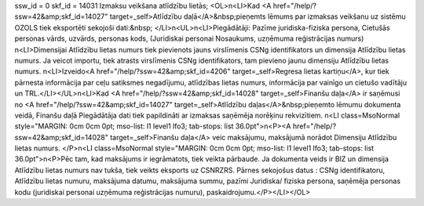 ssw_id = 0skf_id = 14031Izmaksu veikšana atlīdzību lietās;<OL>\n<LI>Kad <A href="/help/?ssw=42&amp;skf_id=14027" target=_self>Atlīdzību daļā</A>&nbsp;pieņemts lēmums par izmaksas veikšanu uz sistēmu OZOLS tiek eksportēti sekojoši dati:&nbsp; </LI>\n<UL>\n<LI>Piegādātāji: Pazīme juridiska-fiziska persona, Cietušās personas vārds, uzvārds, personas kods, (Juridiskai personai Nosaukums, uzņēmuma reģistrācijas numurs) \n<LI>Dimensijai Atlīdzību lietas numurs tiek pievienots jauns virslīmenis CSNg identifikators un dimensija Atlīdzību lietas numurs. Ja veicot importu, tiek atrasts virslīmenis CSNg identifikators, tam pievieno jaunu dimensiju Atlīdzību lietas numurs. \n<LI>Izveido<A href="/help/?ssw=42&amp;skf_id=4206" target=_self>Regresa lietas kartiņu</A>, kur tiek pārnesta informācija par ceļu satiksmes negadījumu, atlīdzības lietas numurs, informācija par vainīgo un cietušo vadītāju un TRL.</LI></UL>\n<LI>Kad <A href="/help/?ssw=42&amp;skf_id=14028" target=_self>Finanšu daļa</A> ir saņēmusi no <A href="/help/?ssw=42&amp;skf_id=14027" target=_self>Atlīdzību daļas</A>&nbsp;pieņemto lēmumu dokumenta veidā, Finanšu daļā Piegādātāja dati tiek papildināti ar izmaksas saņēmēja norēķinu rekvizītiem. \n<LI class=MsoNormal style="MARGIN: 0cm 0cm 0pt; mso-list: l1 level1 lfo3; tab-stops: list 36.0pt">\n<P><A href="/help/?ssw=42&amp;skf_id=14028" target=_self>Finanšu daļa</A> veic maksājumu, maksājumā norādot Dimensiju Atlīdzību lietas numurs. </P>\n<LI class=MsoNormal style="MARGIN: 0cm 0cm 0pt; mso-list: l1 level1 lfo3; tab-stops: list 36.0pt">\n<P>Pēc tam, kad maksājums ir iegrāmatots, tiek veikta pārbaude. Ja dokumenta veids ir BIZ un dimensija Atlīdzību lietas numurs nav tukša, tiek veikts eksports uz CSNRZRS. Pārnes sekojošus datus : CSNg identifikatoru, Atlīdzību lietas numuru, maksājuma datumu, maksājuma summu, pazīmi Juridiska/ fiziska persona, saņēmēja personas kodu (juridiskai personai uzņēmuma reģistrācijas numuru), paskaidrojumu.</P></LI></OL>